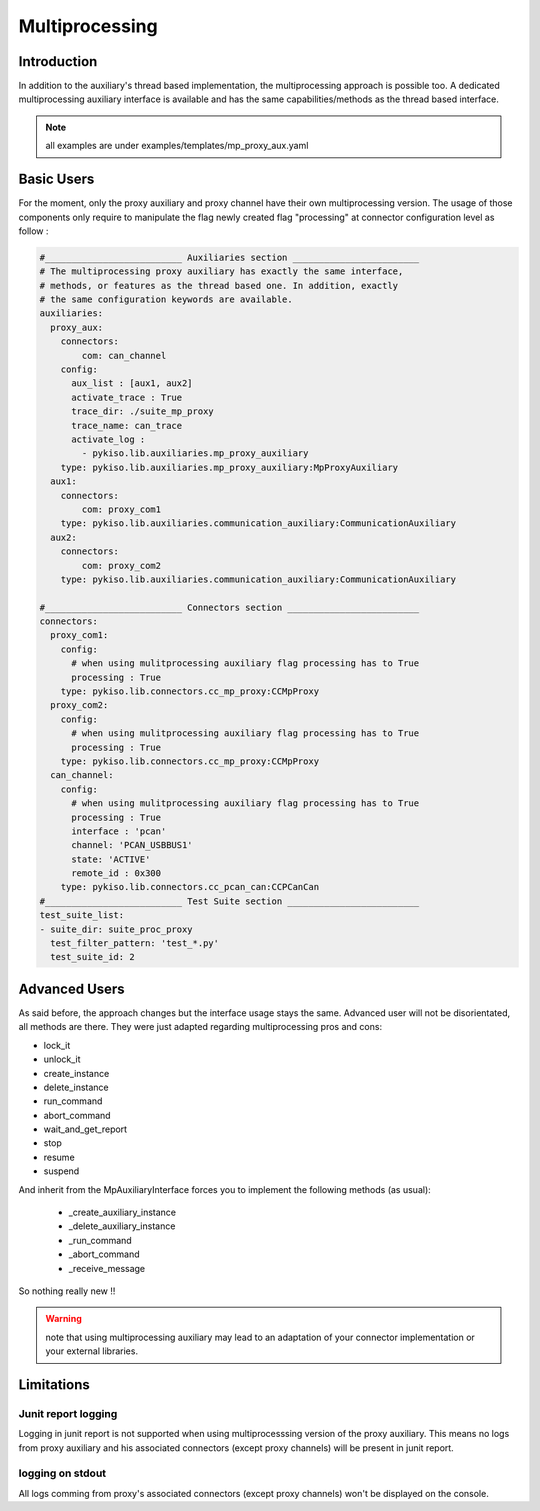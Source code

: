 Multiprocessing
===============

Introduction
------------

In addition to the auxiliary's thread based implementation, the multiprocessing
approach is possible too. A dedicated multiprocessing auxiliary interface is
available and has the same capabilities/methods as the thread based
interface.

.. note:: all examples are under examples/templates/mp_proxy_aux.yaml

Basic Users
-----------

For the moment, only the proxy auxiliary and proxy channel have their
own multiprocessing version. The usage of those components only require
to manipulate the flag newly created flag "processing" at connector
configuration level as follow :

.. code:: python

    #__________________________ Auxiliaries section ________________________
    # The multiprocessing proxy auxiliary has exactly the same interface,
    # methods, or features as the thread based one. In addition, exactly
    # the same configuration keywords are available.
    auxiliaries:
      proxy_aux:
        connectors:
            com: can_channel
        config:
          aux_list : [aux1, aux2]
          activate_trace : True
          trace_dir: ./suite_mp_proxy
          trace_name: can_trace
          activate_log :
            - pykiso.lib.auxiliaries.mp_proxy_auxiliary
        type: pykiso.lib.auxiliaries.mp_proxy_auxiliary:MpProxyAuxiliary
      aux1:
        connectors:
            com: proxy_com1
        type: pykiso.lib.auxiliaries.communication_auxiliary:CommunicationAuxiliary
      aux2:
        connectors:
            com: proxy_com2
        type: pykiso.lib.auxiliaries.communication_auxiliary:CommunicationAuxiliary

    #__________________________ Connectors section _________________________
    connectors:
      proxy_com1:
        config:
          # when using mulitprocessing auxiliary flag processing has to True
          processing : True
        type: pykiso.lib.connectors.cc_mp_proxy:CCMpProxy
      proxy_com2:
        config:
          # when using mulitprocessing auxiliary flag processing has to True
          processing : True
        type: pykiso.lib.connectors.cc_mp_proxy:CCMpProxy
      can_channel:
        config:
          # when using mulitprocessing auxiliary flag processing has to True
          processing : True
          interface : 'pcan'
          channel: 'PCAN_USBBUS1'
          state: 'ACTIVE'
          remote_id : 0x300
        type: pykiso.lib.connectors.cc_pcan_can:CCPCanCan
    #__________________________ Test Suite section _________________________
    test_suite_list:
    - suite_dir: suite_proc_proxy
      test_filter_pattern: 'test_*.py'
      test_suite_id: 2

Advanced Users
--------------

As said before, the approach changes but the interface usage stays the same.
Advanced user will not be disorientated, all methods are there. They were
just adapted regarding multiprocessing pros and cons:

- lock_it
- unlock_it
- create_instance
- delete_instance
- run_command
- abort_command
- wait_and_get_report
- stop
- resume
- suspend

And inherit from the MpAuxiliaryInterface forces you to implement the
following methods (as usual):

 - _create_auxiliary_instance
 - _delete_auxiliary_instance
 - _run_command
 - _abort_command
 - _receive_message

So nothing really new !!

.. warning:: note that using multiprocessing auxiliary may lead to
    an adaptation of your connector implementation or your external libraries.

Limitations
-----------

Junit report logging
~~~~~~~~~~~~~~~~~~~~

Logging in junit report is not supported when using multiprocesssing version
of the proxy auxiliary. This means no logs from proxy auxiliary and his
associated connectors (except proxy channels) will be present in junit report.

logging on stdout
~~~~~~~~~~~~~~~~~

All logs comming from proxy's associated connectors (except proxy channels)
won't be displayed on the console.
